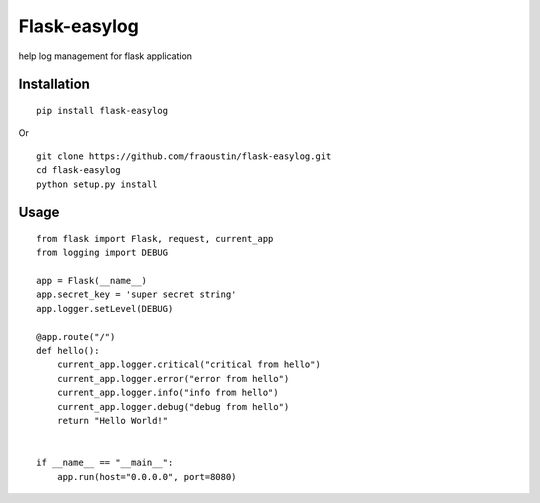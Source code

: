 Flask-easylog
=============

help log management for flask application


Installation
------------

::

    pip install flask-easylog
        
Or

::

    git clone https://github.com/fraoustin/flask-easylog.git
    cd flask-easylog
    python setup.py install

Usage
-----

::

    from flask import Flask, request, current_app
    from logging import DEBUG

    app = Flask(__name__)
    app.secret_key = 'super secret string'
    app.logger.setLevel(DEBUG)

    @app.route("/")
    def hello():
        current_app.logger.critical("critical from hello")
        current_app.logger.error("error from hello")
        current_app.logger.info("info from hello")
        current_app.logger.debug("debug from hello")
        return "Hello World!"


    if __name__ == "__main__":
        app.run(host="0.0.0.0", port=8080)

